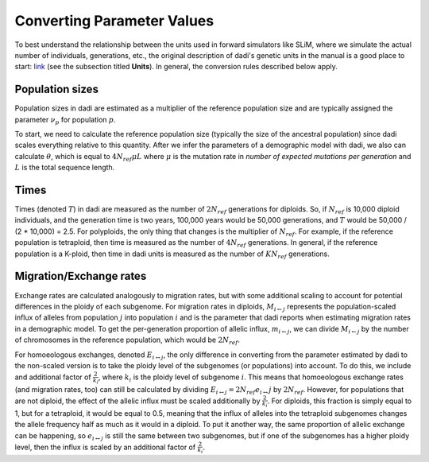 .. _Conversions:

Converting Parameter Values
===========================

To best understand the relationship between the units used in forward simulators
like SLiM, where we simulate the actual number of individuals, generations, etc.,
the original description of dadi's genetic units in the manual is a good place
to start: `link <https://dadi.readthedocs.io/en/latest/user-guide/specifying-a-model/#units>`_
(see the subsection titled **Units**). In general, the conversion rules described
below apply.

Population sizes
----------------

Population sizes in dadi are estimated as a multiplier of the reference
population size and are typically assigned the parameter :math:`\nu_p`
for population :math:`p`. 

To start, we need to calculate the reference population size (typically the
size of the ancestral population) since dadi scales everything relative to
this quantity. After we infer the parameters of a demographic model with dadi,
we also can calculate :math:`\theta`, which is equal to :math:`4N_{ref}\mu L`
where :math:`\mu` is the mutation rate in *number of expected mutations per generation*
and :math:`L` is the total sequence length.

Times
-----

Times (denoted :math:`T`) in dadi are measured as the number of :math:`2N_{ref}`
generations for diploids. So, if :math:`N_{ref}` is 10,000 diploid individuals,
and the generation time is two years, 100,000 years would be 50,000 generations,
and :math:`T` would be 50,000 / (2 * 10,000) = 2.5. For polyploids, the only thing
that changes is the multiplier of :math:`N_{ref}`. For example, if the reference
population is tetraploid, then time is measured as the number of :math:`4N_{ref}`
generations. In general, if the reference population is a K-ploid, then time in
dadi units is measured as the number of :math:`KN_{ref}` generations.

Migration/Exchange rates
------------------------

Exchange rates are calculated analogously to migration rates, but with some additional
scaling to account for potential differences in the ploidy of each subgenome.
For migration rates in diploids, :math:`M_{i \leftarrow j}` represents the population-scaled
influx of alleles from population :math:`j` into population :math:`i` and is the
parameter that dadi reports when estimating migration rates in a demographic model.
To get the per-generation proportion of allelic influx, :math:`m_{i \leftarrow j}`,
we can divide :math:`M_{i \leftarrow j}` by the number of chromosomes in the
reference population, which would be :math:`2N_{ref}`.

For homoeologous exchanges, denoted :math:`E_{i \leftrightarrow j}`, the only
difference in converting from the parameter estimated by dadi to the non-scaled
version is to take the ploidy level of the subgenomes (or populations) into account.
To do this, we include and additional factor of :math:`\frac{2}{k_i}`, where :math:`k_i`
is the ploidy level of subgenome :math:`i`.
This means that homoeologous exchange rates (and migration rates, too) can still be
calculated by dividing :math:`E_{i \leftrightarrow j} = 2N_{ref}e_{i \leftrightarrow} j`
by :math:`2N_{ref}`. However, for populations that are not diploid, the effect of
the allelic influx must be scaled additionally by :math:`\frac{2}{k_i}`. For diploids,
this fraction is simply equal to 1, but for a tetraploid, it would be equal to 0.5,
meaning that the influx of alleles into the tetraploid subgenomes changes the allele
frequency half as much as it would in a diploid. To put it another way, the same
proportion of allelic exchange can be happening, so :math:`e_{i \leftrightarrow j}`
is still the same between two subgenomes, but if one of the subgenomes has a higher
ploidy level, then the influx is scaled by an additional factor of :math:`\frac{2}{k_i}`.
